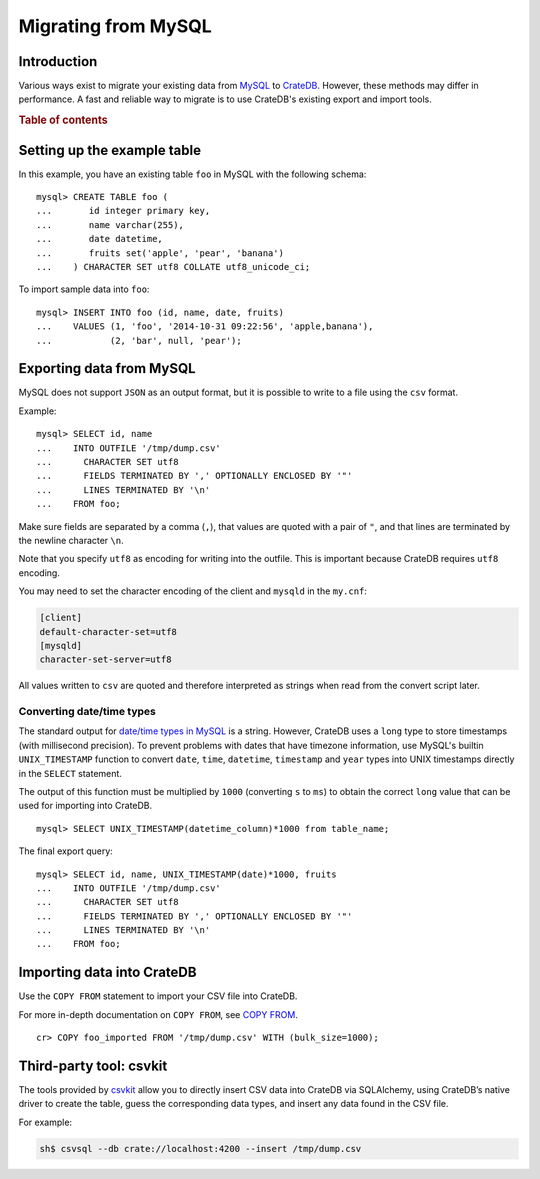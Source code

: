 .. meta::
    :last-reviewed: 2020-09-29

.. highlight:: psql

.. _migrating_from_mysql:

====================
Migrating from MySQL
====================

Introduction
============

Various ways exist to migrate your existing data from MySQL_ to CrateDB_.
However, these methods may differ in performance. A fast and reliable way to
migrate is to use CrateDB's existing export and import tools.

.. rubric:: Table of contents

.. contents::
   :local:

Setting up the example table
============================

In this example, you have an existing table ``foo`` in MySQL with the
following schema::

  mysql> CREATE TABLE foo (
  ...       id integer primary key,
  ...       name varchar(255),
  ...       date datetime,
  ...       fruits set('apple', 'pear', 'banana')
  ...    ) CHARACTER SET utf8 COLLATE utf8_unicode_ci;

To import sample data into ``foo``::

  mysql> INSERT INTO foo (id, name, date, fruits)
  ...    VALUES (1, 'foo', '2014-10-31 09:22:56', 'apple,banana'),
  ...           (2, 'bar', null, 'pear');


Exporting data from MySQL
=========================

MySQL does not support ``JSON`` as an output format, but it is possible to
write to a file using the ``csv`` format.

Example::

  mysql> SELECT id, name
  ...    INTO OUTFILE '/tmp/dump.csv'
  ...      CHARACTER SET utf8
  ...      FIELDS TERMINATED BY ',' OPTIONALLY ENCLOSED BY '"'
  ...      LINES TERMINATED BY '\n'
  ...    FROM foo;

Make sure fields are separated by a comma (``,``), that values are quoted with
a pair of ``"``, and that lines are terminated by the newline character ``\n``.

Note that you specify ``utf8`` as encoding for writing into the outfile. This is
important because CrateDB requires ``utf8`` encoding.

You may need to set the character encoding of the client and ``mysqld`` in the
``my.cnf``:

.. code-block:: ini

  [client]
  default-character-set=utf8
  [mysqld]
  character-set-server=utf8

All values written to ``csv`` are quoted and therefore interpreted as strings
when read from the convert script later.


Converting date/time types
--------------------------

The standard output for `date/time types in MySQL
<http://dev.mysql.com/doc/refman/5.0/en/date-and-time-types.html>`_ is a
string. However, CrateDB uses a ``long`` type to store timestamps (with
millisecond precision). To prevent problems with dates that have timezone
information, use MySQL's builtin ``UNIX_TIMESTAMP`` function to convert
``date``, ``time``, ``datetime``, ``timestamp`` and ``year`` types into UNIX
timestamps directly in the ``SELECT`` statement.

The output of this function must be multiplied by ``1000`` (converting ``s`` to
``ms``) to obtain the correct ``long`` value that can be used for importing
into CrateDB.

::

  mysql> SELECT UNIX_TIMESTAMP(datetime_column)*1000 from table_name;

The final export query::

  mysql> SELECT id, name, UNIX_TIMESTAMP(date)*1000, fruits
  ...    INTO OUTFILE '/tmp/dump.csv'
  ...      CHARACTER SET utf8
  ...      FIELDS TERMINATED BY ',' OPTIONALLY ENCLOSED BY '"'
  ...      LINES TERMINATED BY '\n'
  ...    FROM foo;


Importing data into CrateDB
===========================

Use the ``COPY FROM`` statement to import your CSV file into CrateDB.

For more in-depth documentation on ``COPY FROM``, see `COPY FROM`_.

::

  cr> COPY foo_imported FROM '/tmp/dump.csv' WITH (bulk_size=1000);

.. SEEALSO::

   Read :ref:`efficient_data_import` for more information how to import huge
   datasets into CrateDB.


Third-party tool: csvkit
========================

The tools provided by `csvkit`_ allow you to directly insert CSV data into
CrateDB via SQLAlchemy, using CrateDB’s native driver to create the table,
guess the corresponding data types, and insert any data found in the CSV file.

For example:

.. code-block:: sh

  sh$ csvsql --db crate://localhost:4200 --insert /tmp/dump.csv

.. SEEALSO::

  See also the documentation of `csvsql`_. To use the SQLAlchemy driver of
  CrateDB, the latest version of the `CrateDB Python package`_ is required.

.. _MySQL: http://mysql.com
.. _COPY FROM: https://crate.io/docs/crate/reference/sql/reference/copy_from.html
.. _CrateDB: https://crate.io
.. _csvkit: https://csvkit.readthedocs.io/en/540/index.html
.. _csvsql: https://csvkit.readthedocs.io/en/540/scripts/csvsql.html
.. _CrateDB Python package: https://pypi.python.org/pypi/crate
